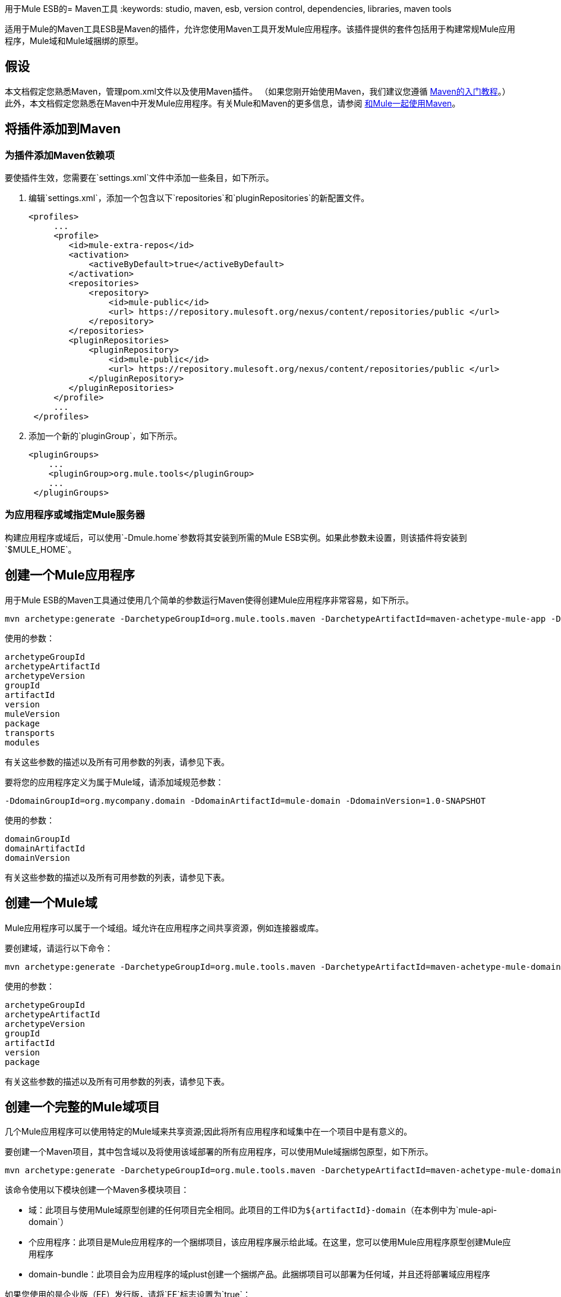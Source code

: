 用于Mule ESB的=  Maven工具
:keywords: studio, maven, esb, version control, dependencies, libraries, maven tools

适用于Mule的Maven工具ESB是Maven的插件，允许您使用Maven工具开发Mule应用程序。该插件提供的套件包括用于构建常规Mule应用程序，Mule域和Mule域捆绑的原型。

== 假设

本文档假定您熟悉Maven，管理pom.xml文件以及使用Maven插件。 （如果您刚开始使用Maven，我们建议您遵循 http://maven.apache.org/guides/getting-started/[Maven的入门教程]。）此外，本文档假定您熟悉在Maven中开发Mule应用程序。有关Mule和Maven的更多信息，请参阅 link:/mule-user-guide/v/3.6/using-maven-with-mule[和Mule一起使用Maven]。

== 将插件添加到Maven

=== 为插件添加Maven依赖项

要使插件生效，您需要在`settings.xml`文件中添加一些条目，如下所示。

. 编辑`settings.xml`，添加一个包含以下`repositories`和`pluginRepositories`的新配置文件。
+
[source, xml, linenums]
----
<profiles>
     ...
     <profile>
        <id>mule-extra-repos</id>
        <activation>
            <activeByDefault>true</activeByDefault>
        </activation>
        <repositories>
            <repository>
                <id>mule-public</id>
                <url> https://repository.mulesoft.org/nexus/content/repositories/public </url>
            </repository>
        </repositories>
        <pluginRepositories>
            <pluginRepository>
                <id>mule-public</id>
                <url> https://repository.mulesoft.org/nexus/content/repositories/public </url>
            </pluginRepository>
        </pluginRepositories>
     </profile>
     ...
 </profiles>
----
+
. 添加一个新的`pluginGroup`，如下所示。
+
[source, xml, linenums]
----
<pluginGroups>
    ...
    <pluginGroup>org.mule.tools</pluginGroup>
    ...
 </pluginGroups>
----


=== 为应用程序或域指定Mule服务器

构建应用程序或域后，可以使用`-Dmule.home`参数将其安装到所需的Mule ESB实例。如果此参数未设置，则该插件将安装到`$MULE_HOME`。

== 创建一个Mule应用程序

用于Mule ESB的Maven工具通过使用几个简单的参数运行Maven使得创建Mule应用程序非常容易，如下所示。

[source, code, linenums]
----
mvn archetype:generate -DarchetypeGroupId=org.mule.tools.maven -DarchetypeArtifactId=maven-achetype-mule-app -DarchetypeVersion=1.0 -DgroupId=org.mycompany.app -DartifactId=mule-app -Dversion=1.0-SNAPSHOT -DmuleVersion=3.5.0 -Dpackage=org.mycompany.app -Dtransports=http,jms,vm,file,ftp -Dmodules=db,xml,jersey,json,ws
----

使用的参数：

[source, code, linenums]
----
archetypeGroupId
archetypeArtifactId
archetypeVersion
groupId
artifactId
version
muleVersion
package
transports
modules
----

有关这些参数的描述以及所有可用参数的列表，请参见下表。

要将您的应用程序定义为属于Mule域，请添加域规范参数：

[source, code, linenums]
----
-DdomainGroupId=org.mycompany.domain -DdomainArtifactId=mule-domain -DdomainVersion=1.0-SNAPSHOT
----

使用的参数：

[source, code, linenums]
----
domainGroupId
domainArtifactId
domainVersion
----

有关这些参数的描述以及所有可用参数的列表，请参见下表。

== 创建一个Mule域

Mule应用程序可以属于一个域组。域允许在应用程序之间共享资源，例如连接器或库。

要创建域，请运行以下命令：

[source, code, linenums]
----
mvn archetype:generate -DarchetypeGroupId=org.mule.tools.maven -DarchetypeArtifactId=maven-achetype-mule-domain -DarchetypeVersion=1.0 -DgroupId=org.mycompany.domain -DartifactId=mule-domain -Dversion=1.0-SNAPSHOT -Dpackage=org.mycompany.domain
----

使用的参数：

[source, code, linenums]
----
archetypeGroupId
archetypeArtifactId
archetypeVersion
groupId
artifactId
version
package
----

有关这些参数的描述以及所有可用参数的列表，请参见下表。

== 创建一个完整的Mule域项目

几个Mule应用程序可以使用特定的Mule域来共享资源;因此将所有应用程序和域集中在一个项目中是有意义的。

要创建一个Maven项目，其中包含域以及将使用该域部署的所有应用程序，可以使用Mule域捆绑包原型，如下所示。

[source, code, linenums]
----
mvn archetype:generate -DarchetypeGroupId=org.mule.tools.maven -DarchetypeArtifactId=maven-achetype-mule-domain-bundle -DarchetypeVersion=1.0 -DgroupId=com.mycompany -DartifactId=mule-project -Dversion=1.0-SNAPSHOT -Dpackage=com.mycompany
----

该命令使用以下模块创建一个Maven多模块项目：

* 域：此项目与使用Mule域原型创建的任何项目完全相同。此项目的工件ID为​​`${artifactId}-domain`（在本例中为`mule-api-domain`）
* 个应用程序：此项目是Mule应用程序的一个捆绑项目，该应用程序展示给此域。在这里，您可以使用Mule应用程序原型创建Mule应用程序
*  domain-bundle：此项目会为应用程序的域plust创建一个捆绑产品。此捆绑项目可以部署为任何域，并且还将部署域应用程序

如果您使用的是企业版（EE）发行版，请将`EE`标志设置为`true`：

[source, code, linenums]
----
-DEE=true
----

使用的参数：

[source, code, linenums]
----
archetypeGroupId
archetypeArtifactId
archetypeVersion
groupId
artifactId
version
package
EE
----

有关这些参数的描述以及所有可用参数的列表，请参见下表。

== 可用参数

下表列出了可用参数以及说明及其默认值（如果有）。

[%header,cols="34,33,33"]
|===
| {参数{1}}说明 |缺省
| `archetypeGroupId`  |原型的组ID。 |此值必须始终设置为`org.mule.tools.maven`。
| `archetypeArtifactId`  |原型的工件ID。一个|
这个值取决于你是否正在创建一个Mule应用程序，一个Mule域或一个Mule域项目。

* 对于Mule *application*：始终设置为`mule-archetype-project`
* 对于Mule *domain*：始终设置为`maven-archetype-mule-domain`
* 对于Mule *domain project*：始终设置为`maven-archetype-mule-domain-bundle`

| `archetypeVersion`  |原型的版本。随着我们发布原型的新版本，此值可能会发生变化。始终使用最新的非SNAPSHOT版本。 | 
| `groupId`  |您正在创建的应用程序，域或域包的组ID。好的价值是您公司域名的反向名称，例如`com.mycompany.domain`或`org.mycompany.domain`。 | 
| `artifactId`  |您要创建的应用程序，域或域包的工件标识。如果创建域包，请尽量不要将域字包含在工件ID中。 | 
| `version`  |您的应用程序或域包的版本。通常1.0-SNAPSHOT。部署到Mule的域名将为**artifactId-version**。 | `1.0-SNAPSHOT`
| `muleVersion`  |您将要使用的Mule运行时版本。请注意，Mule 2.2.x不再支持 | `3.5.0`
| `transports`  |您要在应用程序中使用的传输的逗号分隔列表。 | `http,jms,vm,file,ftp`
| `modules`  |您将在应用程序中使用的模块的逗号分隔列表。 | `db,xml,jersey,json,ws`
| `EE`  | *Boolean.*导入您正在使用的传输/模块的EE副本。 | `false`
| `domainGroupId`  |应用程序所属域的组ID。 |空
| `domainArtifactId`  |应用程序所属域的工件ID。 |空
| `domainVersion`  |应用程序所属的域的版本。 |空
| `package`  |在创建完整的Mule域名项目时，Maven原型是必需的，但未使用。 | 
|===

== 另请参阅

*  link:/mule-user-guide/v/3.6/using-maven-with-mule[和Mule一起使用Maven]
*  link:/mule-user-guide/v/3.6/building-a-mule-application-with-maven-in-studio[在Studio中使用Maven构建一个Mule应用程序]
*  link:/mule-user-guide/v/3.6/mule-esb-plugin-for-maven[Maven的Mule ESB插件]
*  link:/mule-user-guide/v/3.6/importing-a-maven-project-into-studio[将Maven项目导入Studio]

